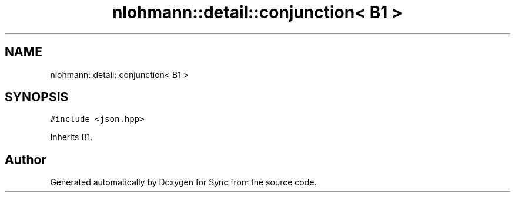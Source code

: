 .TH "nlohmann::detail::conjunction< B1 >" 3 "Tue Jul 18 2017" "Version 1.0.0" "Sync" \" -*- nroff -*-
.ad l
.nh
.SH NAME
nlohmann::detail::conjunction< B1 >
.SH SYNOPSIS
.br
.PP
.PP
\fC#include <json\&.hpp>\fP
.PP
Inherits B1\&.

.SH "Author"
.PP 
Generated automatically by Doxygen for Sync from the source code\&.
